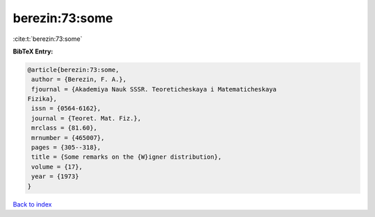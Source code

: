 berezin:73:some
===============

:cite:t:`berezin:73:some`

**BibTeX Entry:**

.. code-block:: bibtex

   @article{berezin:73:some,
    author = {Berezin, F. A.},
    fjournal = {Akademiya Nauk SSSR. Teoreticheskaya i Matematicheskaya
   Fizika},
    issn = {0564-6162},
    journal = {Teoret. Mat. Fiz.},
    mrclass = {81.60},
    mrnumber = {465007},
    pages = {305--318},
    title = {Some remarks on the {W}igner distribution},
    volume = {17},
    year = {1973}
   }

`Back to index <../By-Cite-Keys.html>`__
